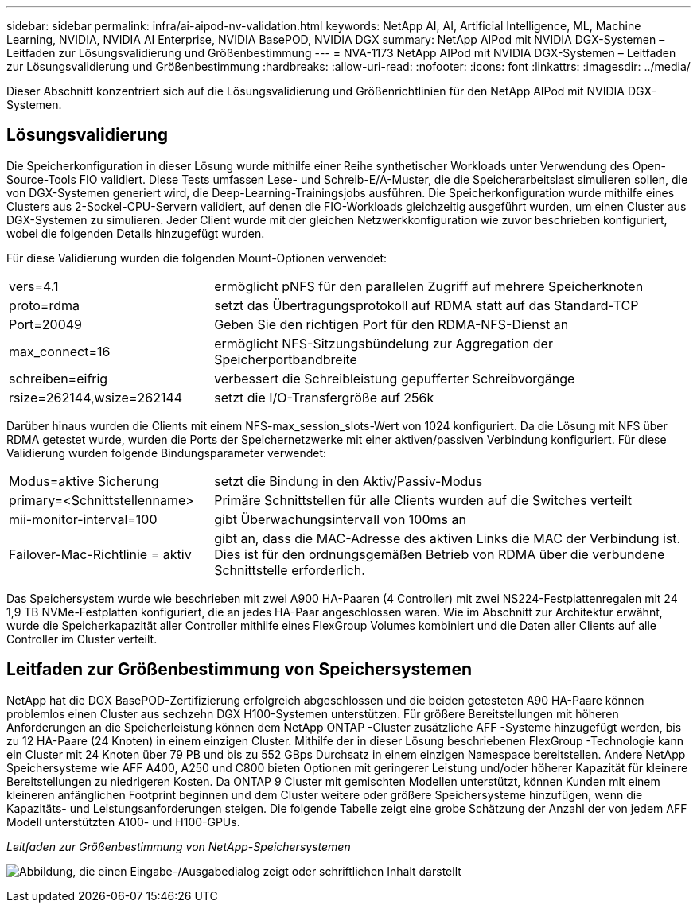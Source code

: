 ---
sidebar: sidebar 
permalink: infra/ai-aipod-nv-validation.html 
keywords: NetApp AI, AI, Artificial Intelligence, ML, Machine Learning, NVIDIA, NVIDIA AI Enterprise, NVIDIA BasePOD, NVIDIA DGX 
summary: NetApp AIPod mit NVIDIA DGX-Systemen – Leitfaden zur Lösungsvalidierung und Größenbestimmung 
---
= NVA-1173 NetApp AIPod mit NVIDIA DGX-Systemen – Leitfaden zur Lösungsvalidierung und Größenbestimmung
:hardbreaks:
:allow-uri-read: 
:nofooter: 
:icons: font
:linkattrs: 
:imagesdir: ../media/


[role="lead"]
Dieser Abschnitt konzentriert sich auf die Lösungsvalidierung und Größenrichtlinien für den NetApp AIPod mit NVIDIA DGX-Systemen.



== Lösungsvalidierung

Die Speicherkonfiguration in dieser Lösung wurde mithilfe einer Reihe synthetischer Workloads unter Verwendung des Open-Source-Tools FIO validiert.  Diese Tests umfassen Lese- und Schreib-E/A-Muster, die die Speicherarbeitslast simulieren sollen, die von DGX-Systemen generiert wird, die Deep-Learning-Trainingsjobs ausführen.  Die Speicherkonfiguration wurde mithilfe eines Clusters aus 2-Sockel-CPU-Servern validiert, auf denen die FIO-Workloads gleichzeitig ausgeführt wurden, um einen Cluster aus DGX-Systemen zu simulieren.  Jeder Client wurde mit der gleichen Netzwerkkonfiguration wie zuvor beschrieben konfiguriert, wobei die folgenden Details hinzugefügt wurden.

Für diese Validierung wurden die folgenden Mount-Optionen verwendet:

[cols="30%, 70%"]
|===


| vers=4.1 | ermöglicht pNFS für den parallelen Zugriff auf mehrere Speicherknoten 


| proto=rdma | setzt das Übertragungsprotokoll auf RDMA statt auf das Standard-TCP 


| Port=20049 | Geben Sie den richtigen Port für den RDMA-NFS-Dienst an 


| max_connect=16 | ermöglicht NFS-Sitzungsbündelung zur Aggregation der Speicherportbandbreite 


| schreiben=eifrig | verbessert die Schreibleistung gepufferter Schreibvorgänge 


| rsize=262144,wsize=262144 | setzt die I/O-Transfergröße auf 256k 
|===
Darüber hinaus wurden die Clients mit einem NFS-max_session_slots-Wert von 1024 konfiguriert.  Da die Lösung mit NFS über RDMA getestet wurde, wurden die Ports der Speichernetzwerke mit einer aktiven/passiven Verbindung konfiguriert.  Für diese Validierung wurden folgende Bindungsparameter verwendet:

[cols="30%, 70%"]
|===


| Modus=aktive Sicherung | setzt die Bindung in den Aktiv/Passiv-Modus 


| primary=<Schnittstellenname> | Primäre Schnittstellen für alle Clients wurden auf die Switches verteilt 


| mii-monitor-interval=100 | gibt Überwachungsintervall von 100ms an 


| Failover-Mac-Richtlinie = aktiv | gibt an, dass die MAC-Adresse des aktiven Links die MAC der Verbindung ist.  Dies ist für den ordnungsgemäßen Betrieb von RDMA über die verbundene Schnittstelle erforderlich. 
|===
Das Speichersystem wurde wie beschrieben mit zwei A900 HA-Paaren (4 Controller) mit zwei NS224-Festplattenregalen mit 24 1,9 TB NVMe-Festplatten konfiguriert, die an jedes HA-Paar angeschlossen waren.  Wie im Abschnitt zur Architektur erwähnt, wurde die Speicherkapazität aller Controller mithilfe eines FlexGroup Volumes kombiniert und die Daten aller Clients auf alle Controller im Cluster verteilt.



== Leitfaden zur Größenbestimmung von Speichersystemen

NetApp hat die DGX BasePOD-Zertifizierung erfolgreich abgeschlossen und die beiden getesteten A90 HA-Paare können problemlos einen Cluster aus sechzehn DGX H100-Systemen unterstützen.  Für größere Bereitstellungen mit höheren Anforderungen an die Speicherleistung können dem NetApp ONTAP -Cluster zusätzliche AFF -Systeme hinzugefügt werden, bis zu 12 HA-Paare (24 Knoten) in einem einzigen Cluster.  Mithilfe der in dieser Lösung beschriebenen FlexGroup -Technologie kann ein Cluster mit 24 Knoten über 79 PB und bis zu 552 GBps Durchsatz in einem einzigen Namespace bereitstellen.  Andere NetApp Speichersysteme wie AFF A400, A250 und C800 bieten Optionen mit geringerer Leistung und/oder höherer Kapazität für kleinere Bereitstellungen zu niedrigeren Kosten.  Da ONTAP 9 Cluster mit gemischten Modellen unterstützt, können Kunden mit einem kleineren anfänglichen Footprint beginnen und dem Cluster weitere oder größere Speichersysteme hinzufügen, wenn die Kapazitäts- und Leistungsanforderungen steigen.  Die folgende Tabelle zeigt eine grobe Schätzung der Anzahl der von jedem AFF Modell unterstützten A100- und H100-GPUs.

_Leitfaden zur Größenbestimmung von NetApp-Speichersystemen_

image:aipod-nv-a90-sizing.png["Abbildung, die einen Eingabe-/Ausgabedialog zeigt oder schriftlichen Inhalt darstellt"]
